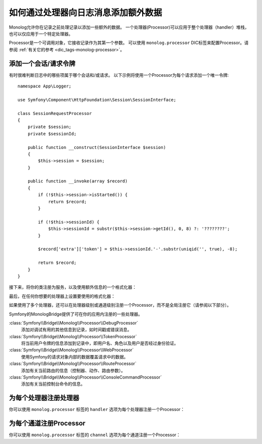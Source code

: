 如何通过处理器向日志消息添加额外数据
=====================================================

Monolog允许你在记录之前处理记录以添加一些额外的数据。
一个处理器(Processor)可以应用于整个处理器（handler）堆栈，也可以仅应用于一个特定处理器。

Processor是一个可调用对象，它接收记录作为其第一个参数。
可以使用 ``monolog.processor`` DIC标签来配置Processor。请参阅
:ref:`有关它的参考 <dic_tags-monolog-processor>`。

添加一个会话/请求令牌
------------------------------

有时很难判断日志中的哪些项属于哪个会话和/或请求。
以下示例将使用一个Processor为每个请求添加一个唯一令牌::

    namespace App\Logger;

    use Symfony\Component\HttpFoundation\Session\SessionInterface;

    class SessionRequestProcessor
    {
        private $session;
        private $sessionId;

        public function __construct(SessionInterface $session)
        {
            $this->session = $session;
        }

        public function __invoke(array $record)
        {
            if (!$this->session->isStarted()) {
                return $record;
            }

            if (!$this->sessionId) {
                $this->sessionId = substr($this->session->getId(), 0, 8) ?: '????????';
            }

            $record['extra']['token'] = $this->sessionId.'-'.substr(uniqid('', true), -8);

            return $record;
        }
    }

接下来，将你的类注册为服务，以及使用额外信息的一个格式化器：

.. configuration-block::

    .. code-block:: yaml

        # config/services.yaml
        services:
            monolog.formatter.session_request:
                class: Monolog\Formatter\LineFormatter
                arguments:
                    - "[%%datetime%%] [%%extra.token%%] %%channel%%.%%level_name%%: %%message%% %%context%% %%extra%%\n"

            App\Logger\SessionRequestProcessor:
                tags:
                    - { name: monolog.processor }

    .. code-block:: xml

        <!-- config/services.xml -->
        <?xml version="1.0" encoding="UTF-8" ?>
        <container xmlns="http://symfony.com/schema/dic/services"
            xmlns:xsi="http://www.w3.org/2001/XMLSchema-instance"
            xmlns:monolog="http://symfony.com/schema/dic/monolog"
            xsi:schemaLocation="http://symfony.com/schema/dic/services
                https://symfony.com/schema/dic/services/services-1.0.xsd
                http://symfony.com/schema/dic/monolog
                https://symfony.com/schema/dic/monolog/monolog-1.0.xsd">

            <services>
                <service id="monolog.formatter.session_request"
                    class="Monolog\Formatter\LineFormatter">

                    <argument>[%%datetime%%] [%%extra.token%%] %%channel%%.%%level_name%%: %%message%% %%context%% %%extra%%&#xA;</argument>
                </service>

                <service id="App\Logger\SessionRequestProcessor">
                    <tag name="monolog.processor"/>
                </service>
            </services>
        </container>

    .. code-block:: php

        // config/services.php
        use App\Logger\SessionRequestProcessor;
        use Monolog\Formatter\LineFormatter;

        $container
            ->register('monolog.formatter.session_request', LineFormatter::class)
            ->addArgument('[%%datetime%%] [%%extra.token%%] %%channel%%.%%level_name%%: %%message%% %%context%% %%extra%%\n');

        $container
            ->register(SessionRequestProcessor::class)
            ->addTag('monolog.processor', ['method' => 'processRecord']);

最后，在任何你想要的处理器上设置要使用的格式化器：

.. configuration-block::

    .. code-block:: yaml

        # config/packages/prod/monolog.yaml
        monolog:
            handlers:
                main:
                    type: stream
                    path: '%kernel.logs_dir%/%kernel.environment%.log'
                    level: debug
                    formatter: monolog.formatter.session_request

    .. code-block:: xml

        <!-- config/packages/prod/monolog.xml -->
        <?xml version="1.0" encoding="UTF-8" ?>
        <container xmlns="http://symfony.com/schema/dic/services"
            xmlns:xsi="http://www.w3.org/2001/XMLSchema-instance"
            xmlns:monolog="http://symfony.com/schema/dic/monolog"
            xsi:schemaLocation="http://symfony.com/schema/dic/services
                https://symfony.com/schema/dic/services/services-1.0.xsd
                http://symfony.com/schema/dic/monolog
                https://symfony.com/schema/dic/monolog/monolog-1.0.xsd">

            <monolog:config>
                <monolog:handler
                    name="main"
                    type="stream"
                    path="%kernel.logs_dir%/%kernel.environment%.log"
                    level="debug"
                    formatter="monolog.formatter.session_request"
                />
            </monolog:config>
        </container>

    .. code-block:: php

        // config/packages/prod/monolog.php
        $container->loadFromExtension('monolog', [
            'handlers' => [
                'main' => [
                    'type'      => 'stream',
                    'path'      => '%kernel.logs_dir%/%kernel.environment%.log',
                    'level'     => 'debug',
                    'formatter' => 'monolog.formatter.session_request',
                ],
            ],
        ]);

如果使用了多个处理器，还可以在处理器级别或通道级别注册一个Processor，而不是全局注册它（请参阅以下部分）。

Symfony的MonologBridge提供了可在你的应用内注册的一些处理器。

:class:`Symfony\\Bridge\\Monolog\\Processor\\DebugProcessor`
    添加对调试有用的其他信息到记录，如时间戳或错误消息。

:class:`Symfony\\Bridge\\Monolog\\Processor\\TokenProcessor`
    将当前用户令牌的信息添加到记录中，即用户名、角色以及用户是否经过身份验证。

:class:`Symfony\\Bridge\\Monolog\\Processor\\WebProcessor`
    使用Symfony的请求对象内部的数据覆盖请求中的数据。

:class:`Symfony\\Bridge\\Monolog\\Processor\\RouteProcessor`
    添加有关当前路由的信息（控制器、动作、路由参数）。

:class:`Symfony\\Bridge\\Monolog\\Processor\\ConsoleCommandProcessor`
    添加有关当前控制台命令的信息。

.. versionadded:: 4.3

    Symfony 4.3中引入了 ``RouteProcessor`` 和 ``ConsoleCommandProcessor``。

为每个处理器注册处理器
----------------------------------

你可以使用 ``monolog.processor`` 标签的 ``handler`` 选项为每个处理器注册一个Processor：

.. configuration-block::

    .. code-block:: yaml

        # config/services.yaml
        services:
            App\Logger\SessionRequestProcessor:
                tags:
                    - { name: monolog.processor, handler: main }

    .. code-block:: xml

        <!-- config/services.xml -->
        <?xml version="1.0" encoding="UTF-8" ?>
        <container xmlns="http://symfony.com/schema/dic/services"
            xmlns:xsi="http://www.w3.org/2001/XMLSchema-instance"
            xmlns:monolog="http://symfony.com/schema/dic/monolog"
            xsi:schemaLocation="http://symfony.com/schema/dic/services
                https://symfony.com/schema/dic/services/services-1.0.xsd
                http://symfony.com/schema/dic/monolog
                https://symfony.com/schema/dic/monolog/monolog-1.0.xsd">

            <services>
                <service id="App\Logger\SessionRequestProcessor">
                    <tag name="monolog.processor" handler="main"/>
                </service>
            </services>
        </container>

    .. code-block:: php

        // config/services.php

        // ...
        $container
            ->register(SessionRequestProcessor::class)
            ->addTag('monolog.processor', ['handler' => 'main']);

为每个通道注册Processor
----------------------------------

你可以使用 ``monolog.processor`` 标签的 ``channel`` 选项为每个通道注册一个Processor：

.. configuration-block::

    .. code-block:: yaml

        # config/services.yaml
        services:
            App\Logger\SessionRequestProcessor:
                tags:
                    - { name: monolog.processor, channel: main }

    .. code-block:: xml

        <!-- config/services.xml -->
        <?xml version="1.0" encoding="UTF-8" ?>
        <container xmlns="http://symfony.com/schema/dic/services"
            xmlns:xsi="http://www.w3.org/2001/XMLSchema-instance"
            xmlns:monolog="http://symfony.com/schema/dic/monolog"
            xsi:schemaLocation="http://symfony.com/schema/dic/services
                https://symfony.com/schema/dic/services/services-1.0.xsd
                http://symfony.com/schema/dic/monolog
                https://symfony.com/schema/dic/monolog/monolog-1.0.xsd">

            <services>
                <service id="App\Logger\SessionRequestProcessor">
                    <tag name="monolog.processor" channel="main"/>
                </service>
            </services>
        </container>

    .. code-block:: php

        // config/services.php

        // ...
        $container
            ->register(SessionRequestProcessor::class)
            ->addTag('monolog.processor', ['channel' => 'main']);
